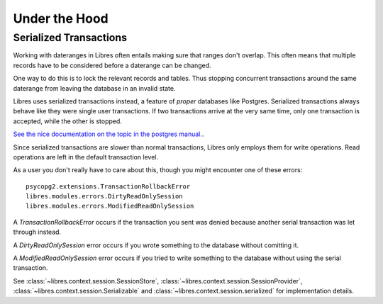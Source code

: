 Under the Hood
==============

.. _serialized-transactions:

Serialized Transactions
-----------------------

Working with dateranges in Libres often entails making sure that ranges don't
overlap. This often means that multiple records have to be considered before
a daterange can be changed.

One way to do this is to lock the relevant records and tables. Thus stopping
concurrent transactions around the same daterange from leaving the
database in an invalid state.

Libres uses serialized transactions instead, a feature of *proper*
databases like Postgres. Serialized transactions always behave like they were
single user transactions. If two  transactions arrive at the very same time,
only one transaction is accepted, while the other is stopped.

`See the nice documentation on the topic in the postgres manual.
<http://www.postgresql.org/docs/current/static/transaction-iso.html>`_.

Since serialized transactions are slower than normal transactions, Libres only
employs them for write operations. Read operations are left in the default
transaction level.

As a user you don't really have to care about this, though you might encounter
one of these errors::

    psycopg2.extensions.TransactionRollbackError
    libres.modules.errors.DirtyReadOnlySession
    libres.modules.errors.ModifiedReadOnlySession

A `TransactionRollbackError` occurs if the transaction you sent was denied
because another serial transaction was let through instead.

A `DirtyReadOnlySession` error occurs if you wrote something to the database
without comitting it.

A `ModifiedReadOnlySession` error occurs if you tried to write something to
the database without using the serial transaction.

See :class:`~libres.context.session.SessionStore`,
:class:`~libres.context.session.SessionProvider`,
:class:`~libres.context.session.Serializable` and
:class:`~libres.context.session.serialized` for implementation details.
